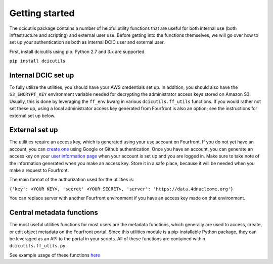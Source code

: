 
Getting started
===============

The dcicutils package contains a number of helpful utility functions that are useful for both internal use (both infrastructure and scripting) and external user use. Before getting into the functions themselves, we will go over how to set up your authentication as both as internal DCIC user and external user.

First, install dcicutils using pip. Python 2.7 and 3.x are supported.

``pip install dcicutils``

Internal DCIC set up
^^^^^^^^^^^^^^^^^^^^

To fully utilize the utilities, you should have your AWS credentials set up. In addition, you should also have the ``S3_ENCRYPT_KEY`` environment variable needed for decrypting the administrator access keys stored on Amazon S3. Usually, this is done by leveraging the ``ff_env`` kwarg in various ``dcicutils.ff_utils`` functions. If you would rather not set these up, using a local administrator access key generated from Fourfront is also an option; see the instructions for external set up below.

External set up
^^^^^^^^^^^^^^^

The utilities require an access key, which is generated using your use account on Fourfront. If you do not yet have an account, you can `create one <https://data.4dnucleome.org/help/user-guide/account-creation>`_ using Google or Github authentication. Once you have an account, you can generate an access key on your `user information page <https://data.4dnucleome.org/me>`_ when your account is set up and you are logged in. Make sure to take note of the information generated when you make an access key. Store it in a safe place, because it will be needed when you make a request to Fourfront.

The main format of the authorization used for the utilities is:

``{'key': <YOUR KEY>, 'secret' <YOUR SECRET>, 'server': 'https://data.4dnucleome.org'}``

You can replace server with another Fourfront environment if you have an access key made on that environment.

Central metadata functions
^^^^^^^^^^^^^^^^^^^^^^^^^^

The most useful utilities functions for most users are the metadata functions, which generally are used to access, create, or edit object metadata on the Fourfront portal. Since this utilities module is a pip-installable Python package, they can be leveraged as an API to the portal in your scripts. All of these functions are contained within  ``dcicutils.ff_utils.py``.

See example usage of these functions `here <./examples.html#metadata>`_
